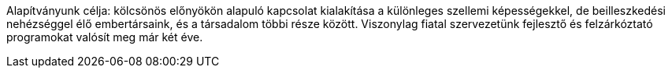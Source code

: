 Alapítványunk célja: kölcsönös előnyökön alapuló kapcsolat kialakítása a különleges szellemi képességekkel,
de beilleszkedési nehézséggel élő embertársaink, és a társadalom többi része között.
Viszonylag fiatal szervezetünk fejlesztő és felzárkóztató programokat valósít meg már két éve.
